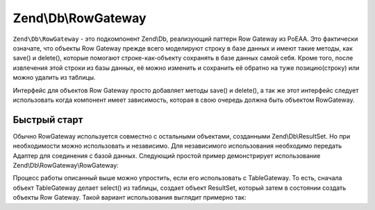 .. EN-Revision: 3728e7b
.. _zend.db.row-gateway:

Zend\\Db\\RowGateway
====================

``Zend\Db\RowGateway`` - это подкомпонент Zend\\Db, реализующий паттерн Row Gateway из PoEAA. Это фактически
означате, что объекты Row Gateway прежде всего моделируют строку в базе данных и имеют такие методы, как save()
и delete(), которые помогают строке-как-объекту сохранять в базе данных самой себя. Кроме того, после извлечения
этой строки из базы данных, её можно изменить и сохранить её обратно на туже позицию(строку) или можно удалить из
таблицы.

Интерфейс для объектов Row Gateway просто добавляет методы save() и delete(), а так же этот интерфейс следует
использовать когда компонент имеет зависимость, которая в свою очередь должна быть объектом RowGateway.

.. code-block:: php
   :linenos:

   interface RowGatewayInterface
   {
       public function save();
       public function delete();
   }

.. _zend.db.row-gateway.row-gateway:

Быстрый старт
-------------

Обычно RowGateway используется совместно с остальными объектами, созданными Zend\\Db\\ResultSet. Но при
необходимости можно использовать и независимо. Для независимого использования необходимо передать Адаптер для
соединения с базой данных. Следующий простой пример демонстрирует использование Zend\\Db\\RowGateway\\RowGateway:

.. code-block:: php
   :linenos:

   use Zend\Db\RowGateway\RowGateway;

   // query the database
   $resultSet = $adapter->query('SELECT * FROM `user` WHERE `id` = ?', array(2));

   // get array of data
   $rowData = $resultSet->current()->getArrayCopy();

   // row gateway
   $rowGateway = new RowGateway('id', 'my_table', $adapter);
   $rowGateway->populate($rowData);

   $rowGateway->first_name = 'New Name';
   $rowGateway->save();

   // or delete this row:
   $rowGateway->delete();

Процесс работы описанный выше можно упростить, если его использовать с TableGateway. То есть, сначала объект
TableGateway делает select() из таблицы, создает объект ResultSet, который затем в состоянии создать объекты
Row Gateway. Такой вариант использования выглядит примерно так:

.. code-block:: php
   :linenos:

   use Zend\Db\TableGateway\Feature\RowGatewayFeature;
   use Zend\Db\TableGateway\TableGateway;

   $table = new TableGateway('artist', $adapter, new RowGatewayFeature('id'));
   $results = $table->select(array('id' => 2));

   $artistRow = $results->current();
   $artistRow->name = 'New Name';
   $artistRow->save();


